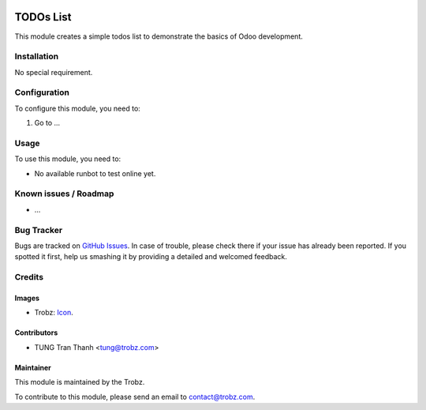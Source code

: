 .. image:: https://img.shields.io/badge/licence-AGPL--3-blue.svg
   :target: http://www.gnu.org/licenses/agpl-3.0-standalone.html
   :alt: License: AGPL-3

==========
TODOs List
==========

This module creates a simple todos list to demonstrate the basics of Odoo
development.

Installation
============

No special requirement.

Configuration
=============

To configure this module, you need to:

#. Go to ...

Usage
=====

To use this module, you need to:

* No available runbot to test online yet.

Known issues / Roadmap
======================

* ...

Bug Tracker
===========

Bugs are tracked on `GitHub Issues
<https://github.com/trobz/training-v8/issues>`_. In case of trouble, please
check there if your issue has already been reported. If you spotted it first,
help us smashing it by providing a detailed and welcomed feedback.

Credits
=======

Images
------

* Trobz: `Icon <https://trobz.com/trobz_website_module/static/src/img/library/Trobz_Logo.svg>`_.

Contributors
------------

* TUNG Tran Thanh <tung@trobz.com>

Maintainer
----------

.. image:: https://trobz.com/trobz_website_module/static/src/img/library/Trobz_Logo.svg
   :alt: Trobz - Open Source Solution for the Enterprise
   :width: 145 px
   :height: 55 px
   :target: https://trobz.com

This module is maintained by the Trobz.

To contribute to this module, please send an email to contact@trobz.com.
